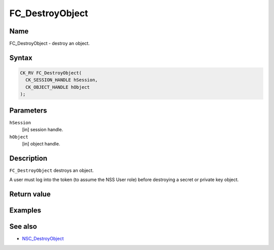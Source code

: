 ================
FC_DestroyObject
================
.. _Name:

Name
~~~~

FC_DestroyObject - destroy an object.

.. _Syntax:

Syntax
~~~~~~

.. code:: eval

   CK_RV FC_DestroyObject(
     CK_SESSION_HANDLE hSession,
     CK_OBJECT_HANDLE hObject
   );

.. _Parameters:

Parameters
~~~~~~~~~~

``hSession``
   [in] session handle.
``hObject``
   [in] object handle.

.. _Description:

Description
~~~~~~~~~~~

``FC_DestroyObject`` destroys an object.

A user must log into the token (to assume the NSS User role) before
destroying a secret or private key object.

.. _Return_value:

Return value
~~~~~~~~~~~~

.. _Examples:

Examples
~~~~~~~~

.. _See_also:

See also
~~~~~~~~

-  `NSC_DestroyObject </en-US/NSC_DestroyObject>`__